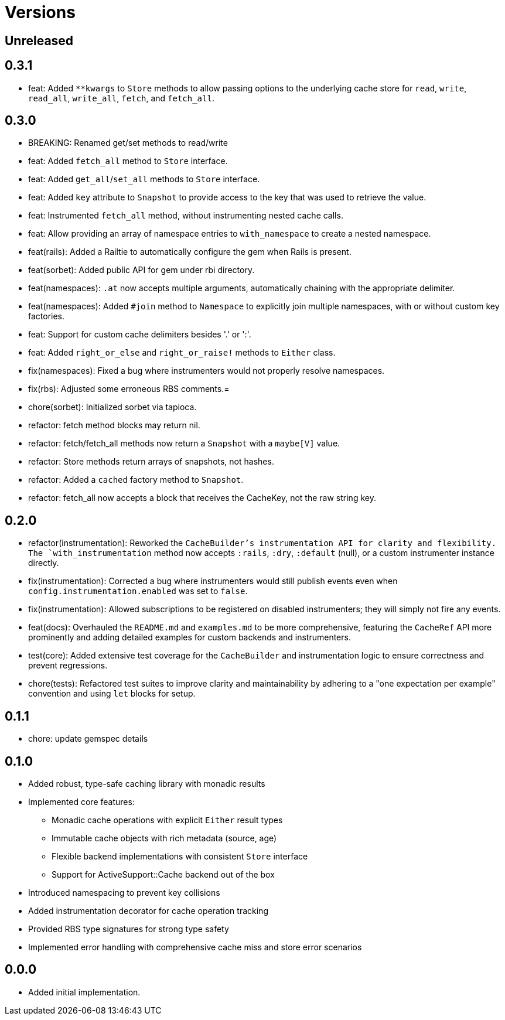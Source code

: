 = Versions

== Unreleased

== 0.3.1

* feat: Added `**kwargs` to `Store` methods to allow passing options to the underlying cache store for `read`, `write`, `read_all`, `write_all`, `fetch`, and `fetch_all`.

== 0.3.0

* BREAKING: Renamed get/set methods to read/write

* feat: Added `fetch_all` method to `Store` interface.
* feat: Added `get_all`/`set_all` methods to `Store` interface.
* feat: Added `key` attribute to `Snapshot` to provide access to the key that was used to retrieve the value.
* feat: Instrumented `fetch_all` method, without instrumenting nested cache calls.
* feat: Allow providing an array of namespace entries to `with_namespace` to create a nested namespace.
* feat(rails): Added a Railtie to automatically configure the gem when Rails is present.
* feat(sorbet): Added public API for gem under rbi directory.
* feat(namespaces): `.at` now accepts multiple arguments, automatically chaining with the appropriate delimiter.
* feat(namespaces): Added `#join` method to `Namespace` to explicitly join multiple namespaces, with or without custom key factories.
* feat: Support for custom cache delimiters besides '.' or ':'.
* feat: Added `right_or_else` and `right_or_raise!` methods to `Either` class.

* fix(namespaces): Fixed a bug where instrumenters would not properly resolve namespaces.
* fix(rbs): Adjusted some erroneous RBS comments.=

* chore(sorbet): Initialized sorbet via tapioca.

* refactor: fetch method blocks may return nil.
* refactor: fetch/fetch_all methods now return a `Snapshot` with a `maybe[V]` value.
* refactor: Store methods return arrays of snapshots, not hashes.
* refactor: Added a `cached` factory method to `Snapshot`.
* refactor: fetch_all now accepts a block that receives the CacheKey, not the raw string key.

== 0.2.0

* refactor(instrumentation): Reworked the `CacheBuilder`'s instrumentation API for clarity and flexibility. The `with_instrumentation` method now accepts `:rails`, `:dry`, `:default` (null), or a custom instrumenter instance directly.
* fix(instrumentation): Corrected a bug where instrumenters would still publish events even when `config.instrumentation.enabled` was set to `false`.
* fix(instrumentation): Allowed subscriptions to be registered on disabled instrumenters; they will simply not fire any events.
* feat(docs): Overhauled the `README.md` and `examples.md` to be more comprehensive, featuring the `CacheRef` API more prominently and adding detailed examples for custom backends and instrumenters.
* test(core): Added extensive test coverage for the `CacheBuilder` and instrumentation logic to ensure correctness and prevent regressions.
* chore(tests): Refactored test suites to improve clarity and maintainability by adhering to a "one expectation per example" convention and using `let` blocks for setup.

== 0.1.1

* chore: update gemspec details

== 0.1.0

* Added robust, type-safe caching library with monadic results
* Implemented core features:
  - Monadic cache operations with explicit `Either` result types
  - Immutable cache objects with rich metadata (source, age)
  - Flexible backend implementations with consistent `Store` interface
  - Support for ActiveSupport::Cache backend out of the box
* Introduced namespacing to prevent key collisions
* Added instrumentation decorator for cache operation tracking
* Provided RBS type signatures for strong type safety
* Implemented error handling with comprehensive cache miss and store error scenarios


== 0.0.0

* Added initial implementation.
